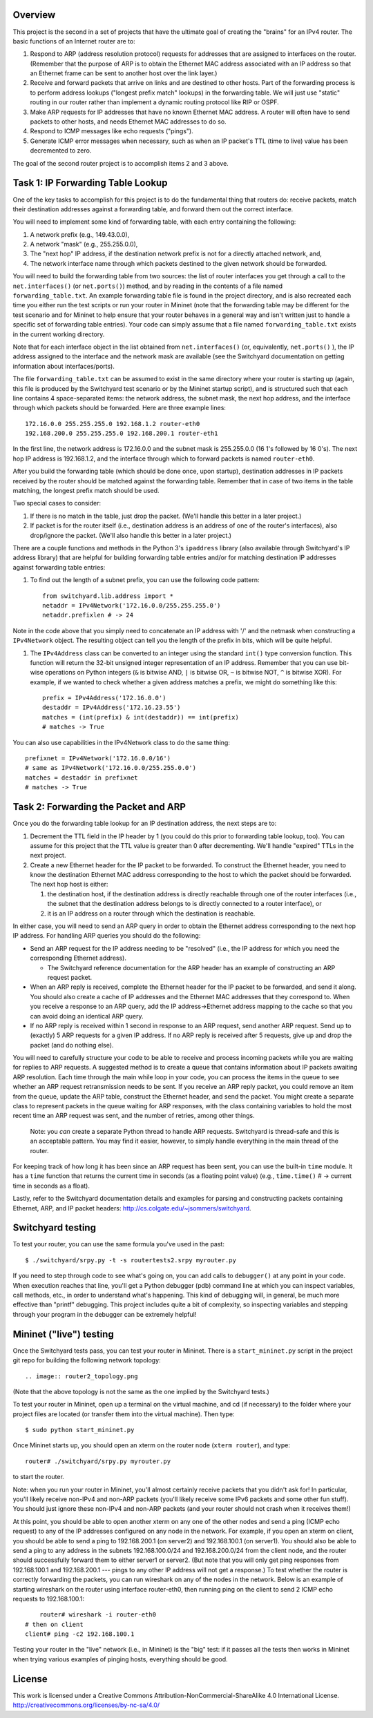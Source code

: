 ﻿Overview
--------

This project is the second in a set of projects that have the ultimate goal of creating the "brains" for an IPv4 router.   The basic functions of an Internet router are to:

1. Respond to ARP (address resolution protocol) requests for addresses that are assigned to interfaces on the router.  (Remember that the purpose of ARP is to obtain the Ethernet MAC address associated with an IP address so that an Ethernet frame can be sent to another host over the link layer.)

2. Receive and forward packets that arrive on links and are destined to other hosts.  Part of the forwarding process is to perform address lookups ("longest prefix match" lookups) in the forwarding table.  We will just use "static" routing in our router rather than implement a dynamic routing protocol like RIP or OSPF.  

3. Make ARP requests for IP addresses that have no known Ethernet MAC address.  A router will often have to send packets to other hosts, and needs Ethernet MAC addresses to do so.

4. Respond to ICMP messages like echo requests ("pings").

5. Generate ICMP error messages when necessary, such as when an IP packet's TTL (time to live) value has been decremented to zero.

The goal of the second router project is to accomplish items 2 and 3 above.

Task 1: IP Forwarding Table Lookup
----------------------------------

One of the key tasks to accomplish for this project is to do the fundamental thing that routers do: receive packets, match their destination addresses against a forwarding table, and forward them out the correct interface.

You will need to implement some kind of forwarding table, with each entry containing the following:

1. A network prefix (e.g., 149.43.0.0),

2. A network "mask" (e.g., 255.255.0.0),

3. The "next hop" IP address, if the destination network prefix is not for a directly attached network, and,

4. The network interface name through which packets destined to the given network should be forwarded.


You will need to build the forwarding table from two sources: the list of router interfaces you get through a call to the ``net.interfaces()``  (or ``net.ports()``) method, and by reading in the contents of a file named ``forwarding_table.txt``.  An example forwarding table file is found in the project directory, and is also recreated each time you either run the test scripts or run your router in Mininet (note that the forwarding table may be different for the test scenario and for Mininet to help ensure that your router behaves in a general way and isn't written just to handle a specific set of forwarding table entries).  Your code can simply assume that a file named ``forwarding_table.txt`` exists in the current working directory.

Note that for each interface object in the list obtained from ``net.interfaces()`` (or, equivalently, ``net.ports()`` ), the IP address assigned to the interface and the network mask are available (see the Switchyard documentation on getting information about interfaces/ports).

The file ``forwarding_table.txt`` can be assumed to exist in the same directory where your router is starting up (again, this file is produced by the Switchyard test scenario or by the Mininet startup script), and is structured such that each line contains 4 space-separated items: the network address, the subnet mask, the next hop address, and the interface through which packets should be forwarded.  Here are three example lines::

	172.16.0.0 255.255.255.0 192.168.1.2 router-eth0
	192.168.200.0 255.255.255.0 192.168.200.1 router-eth1

In the first line, the network address is 172.16.0.0 and the subnet mask is 255.255.0.0 (16 1's followed by 16 0's).  The next hop IP address is 192.168.1.2, and the interface through which to forward packets is named ``router-eth0``.

After you build the forwarding table (which should be done once, upon startup), destination addresses in IP packets received by the router should be matched against the forwarding table.  Remember that in case of two items in the table matching, the longest prefix match should be used.  

Two special cases to consider:

1. If there is no match in the table, just drop the packet.  (We'll handle this better in a later project.)

2. If packet is for the router itself (i.e., destination address is an address of one of the router's interfaces), also drop/ignore the packet.  (We'll also handle this better in a later project.)

There are a couple functions and methods in the Python 3's ``ipaddress`` library (also available through Switchyard's IP address library) that are helpful for building forwarding table entries and/or for matching destination IP addresses against forwarding table entries:

1. To find out the length of a subnet prefix, you can use the following code pattern::

	from switchyard.lib.address import *
	netaddr = IPv4Network('172.16.0.0/255.255.255.0')
	netaddr.prefixlen # -> 24

Note in the code above that you simply need to concatenate an IP address with '/' and the netmask when constructing a ``IPv4Network`` object.  The resulting object can tell you the length of the prefix in bits, which will be quite helpful.


1. The ``IPv4Address`` class can be converted to an integer using the standard ``int()`` type conversion function.  This function will return the 32-bit unsigned integer representation of an IP address.  Remember that you can use bit-wise operations on Python integers (``&`` is bitwise AND, ``|`` is bitwise OR, ``~`` is bitwise NOT, ``^`` is bitwise XOR).  For example, if we wanted to check whether a given address matches a prefix, we might do something like this::

	prefix = IPv4Address('172.16.0.0') 
	destaddr = IPv4Address('172.16.23.55')
	matches = (int(prefix) & int(destaddr)) == int(prefix)
	# matches -> True

You can also use capabilities in the IPv4Network class to do the same thing::

	prefixnet = IPv4Network('172.16.0.0/16') 
	# same as IPv4Network('172.16.0.0/255.255.0.0')
	matches = destaddr in prefixnet
	# matches -> True

Task 2: Forwarding the Packet and ARP
-------------------------------------

Once you do the forwarding table lookup for an IP destination address, the next steps are to:

1. Decrement the TTL field in the IP header by 1 (you could do this prior to forwarding table lookup, too).  You can assume for this project that the TTL value is greater than 0 after decrementing.  We'll handle "expired" TTLs in the next project.

2. Create a new Ethernet header for the IP packet to be forwarded.  To construct the Ethernet header, you need to know the destination Ethernet MAC address corresponding to the host to which the packet should be forwarded.  The next hop host is either:

   1. the destination host, if the destination address is directly reachable through one of the router interfaces (i.e., the subnet that the destination address belongs to is directly connected to a router interface), or

   2. it is an IP address on a router through which the destination is reachable.

In either case, you will need to send an ARP query in order to obtain the Ethernet address corresponding to the next hop IP address.  For handling ARP queries you should do the following:

* Send an ARP request for the IP address needing to be "resolved" (i.e., the IP address for which you need the corresponding Ethernet address).

  * The Switchyard reference documentation for the ARP header has an example of constructing an ARP request packet.

* When an ARP reply is received, complete the Ethernet header for the IP packet to be forwarded, and send it along.  You should also create a cache of IP addresses and the Ethernet MAC addresses that they correspond to.  When you receive a response to an ARP query, add the IP address->Ethernet address mapping to the cache so that you can avoid doing an identical ARP query.

* If no ARP reply is received within 1 second in response to an ARP request, send another ARP request.  Send up to (exactly) 5 ARP requests for a given IP address.  If no ARP reply is received after 5 requests, give up and drop the packet (and do nothing else).

You will need to carefully structure your code to be able to receive and process incoming packets while you are waiting for replies to ARP requests.  A suggested method is to create a queue that contains information about IP packets awaiting ARP resolution.  Each time through the main while loop in your code, you can process the items in the queue to see whether an ARP request retransmission needs to be sent.  If you receive an ARP reply packet, you could remove an item from the queue, update the ARP table, construct the Ethernet header, and send the packet.  You might create a separate class to represent packets in the queue waiting for ARP responses, with the class containing variables to hold the most recent time an ARP request was sent, and the number of retries, among other things.

  Note: you *can* create a separate Python thread to handle ARP requests.  Switchyard is thread-safe and this is an acceptable pattern.  You may find it easier, however, to simply handle everything in the main thread of the router.

For keeping track of how long it has been since an ARP request has been sent, you can use the built-in ``time`` module.  It has a ``time`` function that returns the current time in seconds (as a floating point value) (e.g., ``time.time()`` # -> current time in seconds as a float).  

Lastly, refer to the Switchyard documentation details and examples for parsing and constructing packets containing Ethernet, ARP, and IP packet headers: http://cs.colgate.edu/~jsommers/switchyard.

Switchyard testing
------------------

To test your router, you can use the same formula you've used in the past::

	$ ./switchyard/srpy.py -t -s routertests2.srpy myrouter.py

If you need to step through code to see what's going on, you can add calls to ``debugger()`` at any point in your code.  When execution reaches that line, you'll get a Python debugger (pdb) command line at which you can inspect variables, call methods, etc., in order to understand what's happening.  This kind of debugging will, in general, be much more effective than "printf" debugging.  This project includes quite a bit of complexity, so inspecting variables and stepping through your program in the debugger can be extremely helpful!

Mininet ("live") testing
------------------------

Once the Switchyard tests pass, you can test your router in Mininet.  There is a ``start_mininet.py`` script in the project git repo for building the following network topology::

.. image:: router2_topology.png

(Note that the above topology is not the same as the one implied by the Switchyard tests.)

To test your router in Mininet, open up a terminal on the virtual machine, and cd (if necessary) to the folder where your project files are located (or transfer them into the virtual machine).   Then type::

	$ sudo python start_mininet.py

Once Mininet starts up, you should open an xterm on the router node (``xterm router``), and type::

	router# ./switchyard/srpy.py myrouter.py

to start the router.


Note: when you run your router in Mininet, you'll almost certainly receive packets that you didn't ask for!  In particular, you'll likely receive non-IPv4 and non-ARP packets (you'll likely receive some IPv6 packets and some other fun stuff).  You should just ignore these non-IPv4 and non-ARP packets (and your router should not crash when it receives them!)

At this point, you should be able to open another xterm on any one of the other nodes and send a ping (ICMP echo request) to any of the IP addresses configured on any node in the network.  For example, if you open an xterm on client, you should be able to send a ping to 192.168.200.1 (on server2) and 192.168.100.1 (on server1).   You should also be able to send a ping to any address in the subnets 192.168.100.0/24 and 192.168.200.0/24 from the client node, and the router should successfully forward them to either server1 or server2.  (But note that you will only get ping responses from 192.168.100.1 and 192.168.200.1 --- pings to any other IP address will not get a response.)  To test whether the router is correctly forwarding the packets, you can run wireshark on any of the nodes in the network.  Below is an example of starting wireshark on the router using interface router-eth0, then running ping on the client to send 2 ICMP echo requests to 192.168.100.1::


	router# wireshark -i router-eth0
    # then on client
    client# ping -c2 192.168.100.1

.. image:: router2_pcap.png

Testing your router in the "live" network (i.e., in Mininet) is the "big" test: if it passes all the tests then works in Mininet when trying various examples of pinging hosts, everything should be good.

License
-------

This work is licensed under a Creative Commons Attribution-NonCommercial-ShareAlike 4.0 International License.
http://creativecommons.org/licenses/by-nc-sa/4.0/
